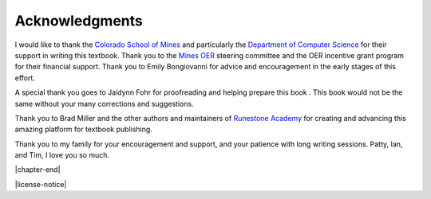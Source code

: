 ===============
Acknowledgments
===============

I would like to thank the `Colorado School of Mines`_ and particularly the `Department of Computer Science`_ for their support in writing this textbook.  Thank you to the `Mines OER`_ steering committee and the OER incentive grant program for their financial support.  Thank you to Emily Bongiovanni for advice and encouragement in the early stages of this effort.

A special thank you goes to Jaidynn Fohr for proofreading and helping prepare this book .  This book would not be the same without your many corrections and suggestions.

Thank you to Brad Miller and the other authors and maintainers of `Runestone Academy`_ for creating and advancing this amazing platform for textbook publishing.

Thank you to my family for your encouragement and support, and your patience with long writing sessions.  Patty, Ian, and Tim, I love you so much.

.. _`Colorado School of Mines`: https://www.mines.edu/

.. _`Department of Computer Science`: https://cs.mines.edu/

.. _`Mines OER`: https://libguides.mines.edu/oer

.. _`Runestone Academy`: https://runestone.academy/

|chapter-end|

|license-notice|